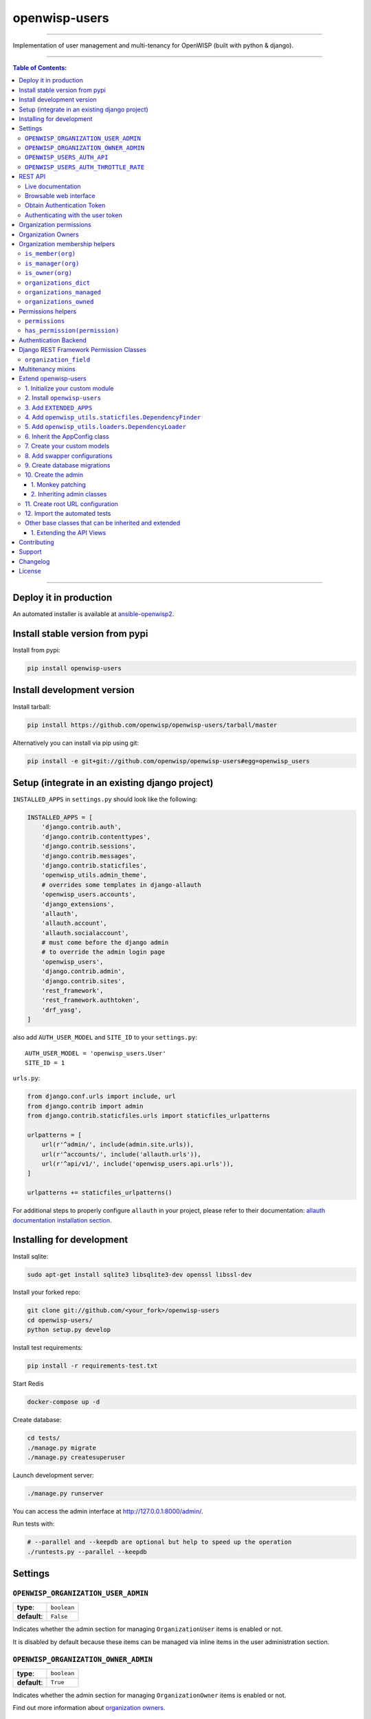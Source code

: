 openwisp-users
==============

.. image:: https://travis-ci.org/openwisp/openwisp-users.svg
   :target: https://travis-ci.org/openwisp/openwisp-users

.. image:: https://coveralls.io/repos/openwisp/openwisp-users/badge.svg
  :target: https://coveralls.io/r/openwisp/openwisp-users

.. image:: https://requires.io/github/openwisp/openwisp-users/requirements.svg?branch=master
   :target: https://requires.io/github/openwisp/openwisp-users/requirements/?branch=master
   :alt: Requirements Status

.. image:: https://badge.fury.io/py/openwisp-users.svg
   :target: http://badge.fury.io/py/openwisp-users

.. image:: https://pepy.tech/badge/openwisp-users
   :target: https://pepy.tech/project/openwisp-users
   :alt: downloads

.. image:: https://img.shields.io/badge/code%20style-black-000000.svg
   :target: https://pypi.org/project/black/
   :alt: code style: black

------------

Implementation of user management and multi-tenancy for OpenWISP (built with python & django).

.. image:: https://raw.githubusercontent.com/openwisp/openwisp2-docs/master/assets/design/openwisp-logo-black.svg
  :target: http://openwisp.org

------------

.. contents:: **Table of Contents**:
   :backlinks: none
   :depth: 3

------------

Deploy it in production
-----------------------

An automated installer is available at `ansible-openwisp2 <https://github.com/openwisp/ansible-openwisp2>`_.

Install stable version from pypi
--------------------------------

Install from pypi:

.. code-block:: shell

    pip install openwisp-users

Install development version
---------------------------

Install tarball:

.. code-block:: shell

    pip install https://github.com/openwisp/openwisp-users/tarball/master

Alternatively you can install via pip using git:

.. code-block:: shell

    pip install -e git+git://github.com/openwisp/openwisp-users#egg=openwisp_users


Setup (integrate in an existing django project)
-----------------------------------------------

``INSTALLED_APPS`` in ``settings.py`` should look like the following:

.. code-block:: python

    INSTALLED_APPS = [
        'django.contrib.auth',
        'django.contrib.contenttypes',
        'django.contrib.sessions',
        'django.contrib.messages',
        'django.contrib.staticfiles',
        'openwisp_utils.admin_theme',
        # overrides some templates in django-allauth
        'openwisp_users.accounts',
        'django_extensions',
        'allauth',
        'allauth.account',
        'allauth.socialaccount',
        # must come before the django admin
        # to override the admin login page
        'openwisp_users',
        'django.contrib.admin',
        'django.contrib.sites',
        'rest_framework',
        'rest_framework.authtoken',
        'drf_yasg',
    ]

also add ``AUTH_USER_MODEL`` and ``SITE_ID`` to your ``settings.py``::

    AUTH_USER_MODEL = 'openwisp_users.User'
    SITE_ID = 1

``urls.py``:

.. code-block:: python

    from django.conf.urls import include, url
    from django.contrib import admin
    from django.contrib.staticfiles.urls import staticfiles_urlpatterns

    urlpatterns = [
        url(r'^admin/', include(admin.site.urls)),
        url(r'^accounts/', include('allauth.urls')),
        url(r'^api/v1/', include('openwisp_users.api.urls')),
    ]

    urlpatterns += staticfiles_urlpatterns()


For additional steps to properly configure ``allauth`` in your project,
please refer to their documentation:
`allauth documentation installation section <http://django-allauth.readthedocs.io/en/latest/installation.html>`_.

Installing for development
--------------------------

Install sqlite:

.. code-block:: shell

    sudo apt-get install sqlite3 libsqlite3-dev openssl libssl-dev

Install your forked repo:

.. code-block:: shell

    git clone git://github.com/<your_fork>/openwisp-users
    cd openwisp-users/
    python setup.py develop

Install test requirements:

.. code-block:: shell

    pip install -r requirements-test.txt

Start Redis

.. code-block:: shell

    docker-compose up -d

Create database:

.. code-block:: shell

    cd tests/
    ./manage.py migrate
    ./manage.py createsuperuser

Launch development server:

.. code-block:: shell

    ./manage.py runserver

You can access the admin interface at http://127.0.0.1:8000/admin/.

Run tests with:

.. code-block:: shell

    # --parallel and --keepdb are optional but help to speed up the operation
    ./runtests.py --parallel --keepdb

Settings
--------

``OPENWISP_ORGANIZATION_USER_ADMIN``
~~~~~~~~~~~~~~~~~~~~~~~~~~~~~~~~~~~~

+--------------+------------------+
| **type**:    | ``boolean``      |
+--------------+------------------+
| **default**: | ``False``        |
+--------------+------------------+

Indicates whether the admin section for managing ``OrganizationUser`` items
is enabled or not.

It is disabled by default because these items can be managed via inline items
in the user administration section.

``OPENWISP_ORGANIZATION_OWNER_ADMIN``
~~~~~~~~~~~~~~~~~~~~~~~~~~~~~~~~~~~~~

+--------------+------------------+
| **type**:    | ``boolean``      |
+--------------+------------------+
| **default**: | ``True``         |
+--------------+------------------+

Indicates whether the admin section for managing ``OrganizationOwner`` items
is enabled or not.

Find out more information about `organization owners <#organization-owners>`_.

``OPENWISP_USERS_AUTH_API``
~~~~~~~~~~~~~~~~~~~~~~~~~~~

+--------------+--------------+
| **type**:    | ``boolean``  |
+--------------+--------------+
| **default**: | ``False``    |
+--------------+--------------+

Indicates whether the `REST API <#rest-api>`_ is enabled or not.

``OPENWISP_USERS_AUTH_THROTTLE_RATE``
~~~~~~~~~~~~~~~~~~~~~~~~~~~~~~~~~~~~~

+--------------+--------------+
| **type**:    | ``str``      |
+--------------+--------------+
| **default**: | ``100/day``  |
+--------------+--------------+

Indicates the rate throttling for the
`Obtain Authentication <#obtain-authentication-token>`_ API endpoint.

Please note that the current rate throttler is very basic and will
also count valid requests for rate limiting. For more information,
check Django-rest-framework
`throttling guide <https://www.django-rest-framework.org/api-guide/throttling/>`_.

REST API
--------

To enable the API the setting
`OPENWISP_USERS_AUTH_API <#openwisp-users-auth-api>`_
must be set to ``True``.

Live documentation
~~~~~~~~~~~~~~~~~~

A general live API documentation (following the OpenAPI specification) at ``/api/v1/docs/``.

Browsable web interface
~~~~~~~~~~~~~~~~~~~~~~~

.. image:: https://github.com/openwisp/openwisp-users/raw/master/docs/images/api-ui.png

Additionally, opening any of the endpoints listed below
directly in the browser will show the `browsable API interface of Django-REST-Framework
<https://www.django-rest-framework.org/topics/browsable-api/>`_,
which makes it even easier to find out the details of each endpoint.

Obtain Authentication Token
~~~~~~~~~~~~~~~~~~~~~~~~~~~

.. code-block:: text

    /api/v1/user/token/

This endpoint only accepts the ``POST`` method and is used to retrieve the
Bearer token that is required to make API requests to other endpoints.

Example usage of the endpoint:

.. code-block:: shell

    http POST localhost:8000/api/v1/user/token/ username=openwisp password=1234

    HTTP/1.1 200 OK
    Allow: POST, OPTIONS
    Content-Length: 52
    Content-Type: application/json
    Date: Wed, 13 May 2020 10:59:34 GMT
    Server: WSGIServer/0.2 CPython/3.6.9
    Vary: Cookie
    X-Content-Type-Options: nosniff
    X-Frame-Options: DENY

    {
        "token": "7a2e1d3d008253c123c61d56741003db5a194256"
    }

Authenticating with the user token
~~~~~~~~~~~~~~~~~~~~~~~~~~~~~~~~~~

The authentication class ``openwisp_users.api.authentication.BearerAuthentication``
is used across the different OpenWISP modules for authentication.

To use it, first of all get the user token as described above in
`Obtain Authentication Token <#obtain-authentication-token>`_, then send
the token in the ``Authorization`` header:

.. code-block:: shell

    # get token
    TOKEN=$(http POST :8000/api/v1/user/token/ username=openwisp password=1234 | jq -r .token)

    # send bearer token
    http GET localhost:8000/api/v1/firmware/build/ "Authorization: Bearer $TOKEN"

Organization permissions
------------------------

Here's a summary of the default permissions:

- All users who belong to the Administrators group and are organization
  managers (``OrganizationUser.is_admin=True``), have the permission to edit
  the organizations details which they administrate.
- Only super users have the permission to add and delete organizations.
- Only super users and `organization owners <#organization-owners>`_
  have the permission to change the ``OrganizationOwner`` inline or delete the relation.

Organization Owners
-------------------

An organization owner is a user who is designated as the owner
of a particular organization and this owner can not be deleted
or edited by other administrators. Only the superuser has the permissions to do this.

By default, the first manager of an organization is designated as the owner of that organization.

If the ``OrganizationUser`` instance related to the owner of an organization is deleted
or flagged as ``is_admin=False``, the admin interface will return an error informing
users that the operation is not allowed, the owner should be changed before attempting to do that.

Organization membership helpers
-------------------------------

The ``User`` model provides methods to check whether the user
is a member, manager or owner of an organization in an efficient way.

These methods are needed because an user may be administrator in one organization,
but simple end-user is another organization, so we need to easily distinguish
between the different use cases and at the same time avoid to generate too
many database queries.

.. code-block:: python

    import swapper

    User = swapper.load_model('openwisp_users', 'User')
    Organization = swapper.load_model('openwisp_users', 'Organization')

    user = User.objects.first()
    org = Organization.objects.first()
    user.is_member(org)
    user.is_manager(org)
    user.is_owner(org)

    # also valid (avoids query to retrieve Organization instance)
    device = Device.objects.first()
    user.is_member(device.organization_id)
    user.is_manager(device.organization_id)
    user.is_owner(device.organization_id)

``is_member(org)``
~~~~~~~~~~~~~~~~~~

Returns ``True`` if the user is member of the ``Organization`` instance passed.
Alternatively, ``UUID`` or ``str`` can be passed instead of an organization instance,
which will be interpreted as the organization primary key; this second option is
recommended when building the organization instance requires an extra query.

This check shall be used when access needs to be granted to end-users who
need to consume a service offered by an organization they're member of
(eg: authenticate to a public wifi service).

``is_manager(org)``
~~~~~~~~~~~~~~~~~~~

Returns ``True`` if the user is member of the ``Organization`` instance
and has the ``OrganizationUser.is_admin`` field set to ``True``.
Alternatively, ``UUID`` or ``str`` can be passed instead of an organization instance,
which will be interpreted as the organization primary key; this second option is
recommended when building the organization instance requires an extra query.

This check shall be used when access needs to be granted to the managers of
an organization users who need to perform administrative tasks
(eg: download the firmware image of their organization).

``is_owner(org)``
~~~~~~~~~~~~~~~~~

Returns ``True`` if the user is member of the ``Organization`` instance
and is owner of the organization (checks the presence of an
``OrganizationOwner`` instance for the user).
Alternatively, ``UUID`` or ``str`` can be passed instead of an organization instance,
which will be interpreted as the organization primary key; this second option is
recommended when building the organization instance requires an extra query.

There can be only one owner for each organization.

This check shall be used to avoid that managers would be able to take control
of an organization and exclude the original owner without their consent.

``organizations_dict``
~~~~~~~~~~~~~~~~~~~~~~

The methods described above use the ``organizations_dict`` property method under
the hood, which builds a dictionary in which each key contains the primary key
of the organization the user is member of, and each key contains another dictionary
which allows to easily determine if the user is manager (``is_admin``) and owner
(``is_owner``).

**This data structure is cached automatically and accessing it multiple times
over the span of multiple requests will not generate multiple database queries.**

The cache invalidation also happens automatically whenever an ``OrganizationUser``
or an ``OrganizationOwner`` instance is added, changed or deleted.

Usage exmaple:

.. code-block:: python

    >>> user.organizations_dict
    ... {'20135c30-d486-4d68-993f-322b8acb51c4': {'is_admin': True, 'is_owner': False}}
    >>> user.organizations_dict.keys()
    ... dict_keys(['20135c30-d486-4d68-993f-322b8acb51c4'])

``organizations_managed``
~~~~~~~~~~~~~~~~~~~~~~~~~

This attribute returns a list containing the primary keys of the organizations
which the user can manage.

Usage example:

.. code-block:: python

    >>> user.organizations_managed
    ... ['20135c30-d486-4d68-993f-322b8acb51c4']

``organizations_owned``
~~~~~~~~~~~~~~~~~~~~~~~

This attribute returns a list containing the primary keys of the organizations
which the user owns.

Usage example:

.. code-block:: python

    >>> user.organizations_owned
    ... ['20135c30-d486-4d68-993f-322b8acb51c4']

Permissions helpers
-------------------

The ``User`` model provides methods to check permissions in an efficient way
(without generating database queries each time the permissions are accessed).

``permissions``
~~~~~~~~~~~~~~~

The ``permissions`` property helper returns the user's permissions
from the cache, cache invalidation is handled automatically.

.. code-block:: python

    >>> user.permissions
    ... {'account.add_emailaddress',
         'account.change_emailaddress',
         'account.delete_emailaddress',
         'account.view_emailaddress',
         'openwisp_users.add_organizationuser',
         'openwisp_users.add_user',
         'openwisp_users.change_organizationuser',
         'openwisp_users.change_user',
         'openwisp_users.delete_organizationuser',
         'openwisp_users.delete_user'}

``has_permission(permission)``
~~~~~~~~~~~~~~~~~~~~~~~~~~~~~~

For superusers, the method returns ``True`` regardless of the permission passed to it.
While for other users, the method checks whether the user has the specified permission and
returns ``True`` or ``False`` accordingly.

It uses the `permissions property helper <#permissions>`_ under the hood
to avoid generating database queries each time is called.

.. code-block:: python

    >>> user.has_permission('openwisp_users.add_user')
    ... True

Authentication Backend
----------------------
The custom authentication backend: ``UserAuthenticationBackend`` allow a user to authenticate
using an ``email`` or ``phone_number`` or ``username`` and a ``password`` as credentials.
It can be used as follows:

.. code-block:: python

    from openwisp_users.backends import UserAuthenticationBackend

    backend = UserAuthenticationBackend()
    backend.authenticate(request, phone_number, password)


Django REST Framework Permission Classes
----------------------------------------

The custom `Django REST Framework <https://www.django-rest-framework.org/>`_
permission classes ``IsOrganizationMember``, ``IsOrganizationManager``
and ``IsOrganizationOwner`` can be used in the API to ensure that the
request user is in the same organization as requested object and is
organization member, manager or owner respectively. Usage example:

.. code-block:: python

    from openwisp_users.api.permissions import IsOrganizationManager
    from rest_framework import generics

    class MyApiView(generics.APIView):
        permission_classes = (IsOrganizationMember,)

``organization_field``
~~~~~~~~~~~~~~~~~~~~~~

+--------------+------------------+
| **type**:    | ``string``       |
+--------------+------------------+
| **default**: | ``organization`` |
+--------------+------------------+

``organization_field`` can be used to define where to look to
find the organization of the current object.
In most cases this won't need to be changed, but it does need to
be changed when the ``organization`` is defined only on a parent object.

For example, in `openwisp-firmware-upgrader <https://github.com/openwisp/openwisp-firmware-upgrader>`_,
``organization`` is defined on ``Category`` and ``Build`` has a relation
to ``category``, so the organization of Build instances is inferred from
the organization of the Category.

Therefore, to implement the permission class correctly, we would have to do:

.. code-block:: python

    from openwisp_users.api.permissions import IsOrganizationManager
    from rest_framework import generics

    class MyApiView(generics.APIView):
        permission_classes = (IsOrganizationMember,)
        organization_field = 'category__organization'

This will translate into accessing ``obj.category.organization``.
Ensure the queryset of your views make use of
`select_related <https://docs.djangoproject.com/en/3.0/ref/models/querysets/#select-related>`_
in these cases to avoid generating too many queries.

Multitenancy mixins
-------------------

* **MultitenantAdminMixin**: adding this mixin to a ``ModelAdmin`` class will make it multitenant
  (users will only be able to see items of the organizations they manage or own).
  Set ``multitenant_shared_relations`` to the list of parameters you wish to have only organization
  specific options.

* **MultitenantOrgFilter**: admin filter that shows only organizations the current user can manage in its available choices.

* **MultitenantRelatedOrgFilter**: similar ``MultitenantOrgFilter`` but shows only objects which have a relation with
  one of the organizations the current user can manage.

Extend openwisp-users
---------------------

One of the core values of the OpenWISP project is `Software Reusability <http://openwisp.io/docs/general/values.html#software-reusability-means-long-term-sustainability>`_,
for this reason *openwisp-users* provides a set of base classes
which can be imported, extended and reused to create derivative apps.

This will be extreme beneficial for you if you want to create additional
fields for User model, example asking for Social Security Number of the
User for registeration.

In order to implement your custom version of *openwisp-users*,
you need to perform the steps described in this section.

When in doubt, the code in the `test project <https://github.com/openwisp/openwisp-users/tree/master/tests/openwisp2/>`_ and
the `sample app <https://github.com/openwisp/openwisp-users/tree/master/tests/openwisp2/sample_users/>`_
will serve you as source of truth:
just replicate and adapt that code to get a basic derivative of
*openwisp-users* working.

**Premise**: if you plan on using a customized version of this module,
we suggest to start with it since the beginning, because migrating your data
from the default module to your extended version may be time consuming.

1. Initialize your custom module
~~~~~~~~~~~~~~~~~~~~~~~~~~~~~~~~

The first thing you need to do is to create a new django app which will
contain your custom version of *openwisp-users*.

A django app is nothing more than a
`python package <https://docs.python.org/3/tutorial/modules.html#packages>`_
(a directory of python scripts), in the following examples we'll call this django app
``myusers``, but you can name it how you want::

    django-admin startapp myusers

Keep in mind that the command mentioned above must be called from a directory
which is available in your `PYTHON_PATH <https://docs.python.org/3/using/cmdline.html#envvar-PYTHONPATH>`_
so that you can then import the result into your project.

Now you need to add ``myusers`` to ``INSTALLED_APPS`` in your ``settings.py``,
ensuring also that ``openwisp_users`` has been removed:

.. code-block:: python

    INSTALLED_APPS = [
        # ... other apps ...

        # 'openwisp_users'  <-- comment out or delete this line
        'myusers'
    ]

For more information about how to work with django projects and django apps, please refer
to the `django documentation <https://docs.djangoproject.com/en/dev/intro/tutorial01/>`_.

2. Install ``openwisp-users``
~~~~~~~~~~~~~~~~~~~~~~~~~~~~~

Install (and add to the requirement of your project) openwisp-users::

    pip install openwisp-users

3. Add ``EXTENDED_APPS``
~~~~~~~~~~~~~~~~~~~~~~~~

Add the following to your ``settings.py``:

.. code-block:: python

    EXTENDED_APPS = ('openwisp_users',)


4. Add ``openwisp_utils.staticfiles.DependencyFinder``
~~~~~~~~~~~~~~~~~~~~~~~~~~~~~~~~~~~~~~~~~~~~~~~~~~~~~~

Add ``openwisp_utils.staticfiles.DependencyFinder`` to
``STATICFILES_FINDERS`` in your ``settings.py``:

.. code-block:: python

    STATICFILES_FINDERS = [
        'django.contrib.staticfiles.finders.FileSystemFinder',
        'django.contrib.staticfiles.finders.AppDirectoriesFinder',
        'openwisp_utils.staticfiles.DependencyFinder',
    ]

5. Add ``openwisp_utils.loaders.DependencyLoader``
~~~~~~~~~~~~~~~~~~~~~~~~~~~~~~~~~~~~~~~~~~~~~~~~~~

Add ``openwisp_utils.loaders.DependencyLoader`` to ``TEMPLATES`` in your ``settings.py``:

.. code-block:: python

    TEMPLATES = [
        {
            'BACKEND': 'django.template.backends.django.DjangoTemplates',
            'OPTIONS': {
                'loaders': [
                    'django.template.loaders.filesystem.Loader',
                    'django.template.loaders.app_directories.Loader',
                    'openwisp_utils.loaders.DependencyLoader',
                ],
                'context_processors': [
                    'django.template.context_processors.debug',
                    'django.template.context_processors.request',
                    'django.contrib.auth.context_processors.auth',
                    'django.contrib.messages.context_processors.messages',
                ],
            },
        }
    ]

6. Inherit the AppConfig class
~~~~~~~~~~~~~~~~~~~~~~~~~~~~~~

Please refer to the following files in the sample app of the test project:

- `openwisp_users/__init__.py <https://github.com/openwisp/openwisp-users/blob/master/tests/openwisp2/sample_users/__init__.py>`_
- `openwisp_users/apps.py <https://github.com/openwisp/openwisp-users/blob/master/tests/openwisp2/sample_users/apps.py>`_

You have to replicate and adapt that code in your project.

For more information regarding the concept of ``AppConfig`` please refer to
the `"Applications" section in the django documentation <https://docs.djangoproject.com/en/dev/ref/applications/>`_.

7. Create your custom models
~~~~~~~~~~~~~~~~~~~~~~~~~~~~

For the purpose of showing an example, we added a simple ``social_security_number`` field in User model to the
`models of the sample app in the test project <https://github.com/openwisp/openwisp-users/blob/master/tests/openwisp2/sample_users/models.py>`_.

You can add fields in a similar way in your ``models.py`` file.

For doubts regarding how to use, extend or develop models please refer to the
`"Models" section in the django documentation <https://docs.djangoproject.com/en/dev/topics/db/models/>`_.

8. Add swapper configurations
~~~~~~~~~~~~~~~~~~~~~~~~~~~~~

Once you have created the models, add the following to your ``settings.py``:

.. code-block:: python

    # Setting models for swapper module
    AUTH_USER_MODEL = 'myusers.User'
    OPENWISP_USERS_GROUP_MODEL = 'myusers.Group'
    OPENWISP_USERS_ORGANIZATION_MODEL = 'myusers.Organization'
    OPENWISP_USERS_ORGANIZATIONUSER_MODEL = 'myusers.OrganizationUser'
    OPENWISP_USERS_ORGANIZATIONOWNER_MODEL = 'myusers.OrganizationOwner'

Substitute ``myusers`` with the name you chose in step 1.

9. Create database migrations
~~~~~~~~~~~~~~~~~~~~~~~~~~~~~

Create database migrations::

    ./manage.py makemigrations

Now, manually create a file ``0002_default_groups_and_permissions.py`` in the migrations directory just create by the ``makemigrations`` command and copy contents of the `sample_users/migrations/0002_default_groups_and_permissions.py <https://github.com/openwisp/openwisp-users/tree/master/tests/openwisp2/sample_users/migrations/0002_default_groups_and_permissions.py>`_.

Apply database migrations::

    ./manage.py migrate

10. Create the admin
~~~~~~~~~~~~~~~~~~~~

Refer to the `admin.py file of the sample app <https://github.com/openwisp/openwisp-users/blob/master/tests/openwisp2/sample_users/admin.py>`_.

To introduce changes to the admin, you can do it in two main ways which are described below.

For more information regarding how the django admin works, or how it can be customized, please refer to
`"The django admin site" section in the django documentation <https://docs.djangoproject.com/en/dev/ref/contrib/admin/>`_.

1. Monkey patching
^^^^^^^^^^^^^^^^^^

If the changes you need to add are relatively small, you can resort to monkey patching.

For example:

.. code-block:: python

    from openwisp_users.admin import (
        UserAdmin,
        GroupAdmin,
        OrganizationAdmin,
        OrganizationOwnerAdmin,
        BaseOrganizationUserAdmin,
    )

    # OrganizationAdmin.field += ['example_field'] <-- Monkey patching changes example

For your convenience of adding fields in User forms, we provide the following functions:

usermodel_add_form
""""""""""""""""""

When monkey patching the ``UserAdmin`` class to add add fields in the
"Add user" form, you can use this function. In the example, `Social Security Number is added in the add form <https://github.com/openwisp/openwisp-users/tree/master/tests/openwisp2/sample_users/admin.py>`_:

.. image:: https://github.com/openwisp/openwisp-users/raw/master/docs/images/add_user.png
   :alt: Social Security Number in Add form

usermodel_change_form
"""""""""""""""""""""

When monkey patching the ``UserAdmin`` class to add fields in the
"Change user" form to change / modify user form's profile section,
you can use this function. In the example, `Social Security Number
is added in the change form <https://github.com/openwisp/openwisp-users/tree/master/tests/openwisp2/sample_users/admin.py>`_:

.. image:: https://github.com/openwisp/openwisp-users/raw/master/docs/images/change_user.png
   :alt: Social Security Number in Change form

usermodel_list_and_search
"""""""""""""""""""""""""

When monkey patching the ``UserAdmin`` class you can use this
function to make field searchable and add it to the user
display list view. In the example, `Social Security Number is added in the changelist view <https://github.com/openwisp/openwisp-users/tree/master/tests/openwisp2/sample_users/admin.py>`_:

.. image:: https://github.com/openwisp/openwisp-users/raw/master/docs/images/search_user.png
   :alt: Users Change List View

2. Inheriting admin classes
^^^^^^^^^^^^^^^^^^^^^^^^^^^

If you need to introduce significant changes and/or you don't want to resort to
monkey patching, you can proceed as follows:

.. code-block:: python

    from django.contrib import admin
    from openwisp_users.admin import (
        UserAdmin as BaseUserAdmin,
        GroupAdmin as BaseGroupAdmin,
        OrganizationAdmin as BaseOrganizationAdmin,
        OrganizationOwnerAdmin as BaseOrganizationOwnerAdmin,
        OrganizationUserAdmin as BaseOrganizationUserAdmin,
    )
    from swapper import load_model
    from django.contrib.auth import get_user_model

    Group = load_model('openwisp_users', 'Group')
    Organization = load_model('openwisp_users', 'Organization')
    OrganizationOwner = load_model('openwisp_users', 'OrganizationOwner')
    OrganizationUser = load_model('openwisp_users', 'OrganizationUser')
    User = get_user_model()

    admin.site.unregister(Group)
    admin.site.unregister(Organization)
    admin.site.unregister(OrganizationOwner)
    admin.site.unregister(OrganizationUser)
    admin.site.unregister(User)


    @admin.register(Group)
    class GroupAdmin(BaseGroupAdmin):
        pass


    @admin.register(Organization)
    class OrganizationAdmin(BaseOrganizationAdmin):
        pass


    @admin.register(OrganizationOwner)
    class OrganizationOwnerAdmin(BaseOrganizationOwnerAdmin):
        pass


    @admin.register(OrganizationUser)
    class OrganizationUserAdmin(BaseOrganizationUserAdmin):
        pass


    @admin.register(User)
    class UserAdmin(BaseUserAdmin):
        pass

11. Create root URL configuration
~~~~~~~~~~~~~~~~~~~~~~~~~~~~~~~~~

Please refer to the `urls.py <https://github.com/openwisp/openwisp-users/tree/master/tests/openwisp2/urls.py>`_ file in the sample project.

For more information about URL configuration in django, please refer to the
`"URL dispatcher" section in the django documentation <https://docs.djangoproject.com/en/dev/topics/http/urls/>`_.

12. Import the automated tests
~~~~~~~~~~~~~~~~~~~~~~~~~~~~~~

When developing a custom application based on this module, it's a good
idea to import and run the base tests too, so that you can be sure the changes
you're introducing are not breaking some of the existing features of *openwisp-users*.

In case you need to add breaking changes, you can overwrite the tests defined
in the base classes to test your own behavior.

See the `tests of the sample app <https://github.com/openwisp/openwisp-users/blob/master/tests/openwisp2/sample_users/tests.py>`_
to find out how to do this.

You can then run tests with::

    # the --parallel flag is optional
    ./manage.py test --parallel myusers

Substitute ``myusers`` with the name you chose in step 1.

Other base classes that can be inherited and extended
~~~~~~~~~~~~~~~~~~~~~~~~~~~~~~~~~~~~~~~~~~~~~~~~~~~~~

The following steps are not required and are intended for more advanced customization.

1. Extending the API Views
^^^^^^^^^^^^^^^^^^^^^^^^^^

The API view classes can be extended into other django applications as well. Note
that it is not required for extending *openwisp-users* to your app and this change
is required only if you plan to make changes to the API views.

Create a view file as done in `API views.py <https://github.com/openwisp/openwisp-users/blob/master/tests/openwisp2/sample_users/views.py>`_.

Remember to use these views in root URL configurations in point 11.

For more information about django views, please refer to the
`views section in the django documentation <https://docs.djangoproject.com/en/dev/topics/http/views/>`_.

Contributing
------------

Please refer to the `OpenWISP contributing guidelines <http://openwisp.io/docs/developer/contributing.html>`_.

Support
-------

See `OpenWISP Support Channels <http://openwisp.org/support.html>`_.

Changelog
---------

See `CHANGES <https://github.com/openwisp/openwisp-users/blob/master/CHANGES.rst>`_.

License
-------

See `LICENSE <https://github.com/openwisp/openwisp-users/blob/master/LICENSE>`_.
